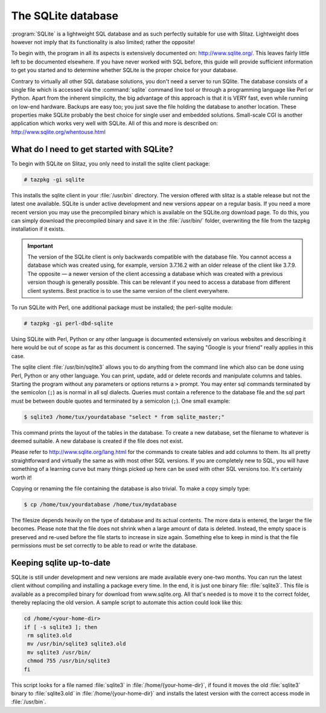 .. doc.slitaz.org/en:guides:database
.. en/guides/database.txt · Last modified: 2014/11/09 17:55 by linea

.. _database:

The SQLite database
===================

:program:`SQLite` is a lightweight SQL database and as such perfectly suitable for use with Slitaz.
Lightweight does however not imply that its functionality is also limited; rather the opposite!

To begin with, the program in all its aspects is extensively documented on: http://www.sqlite.org/.
This leaves fairly little left to be documented elsewhere.
If you have never worked with SQL before, this guide will provide sufficient information to get you started and to determine whether SQLite is the proper choice for your database.

Contrary to virtually all other SQL database solutions, you don't need a server to run SQlite.
The database consists of a single file which is accessed via the :command:`sqlite` command line tool or through a programming language like Perl or Python.
Apart from the inherent simplicity, the big advantage of this approach is that it is VERY fast, even while running on low-end hardware.
Backups are easy too; you just save the file holding the database to another location.
These properties make SQLite probably the best choice for single user and embedded solutions.
Small-scale CGI is another application which works very well with SQLite.
All of this and more is described on: http://www.sqlite.org/whentouse.html


What do I need to get started with SQLite?
------------------------------------------

To begin with SQLite on Slitaz, you only need to install the sqlite client package:

.. code-block:: console

   # tazpkg -gi sqlite

This installs the sqlite client in your :file:`/usr/bin` directory.
The version offered with slitaz is a stable release but not the latest one available.
SQLite is under active development and new versions appear on a regular basis.
If you need a more recent version you may use the precompiled binary which is available on the SQLite.org download page.
To do this, you can simply download the precompiled binary and save it in the :file:`/usr/bin/` folder, overwriting the file from the tazpkg installation if it exists.

.. important::
   The version of the SQLite client is only backwards compatible with the database file.
   You cannot access a database which was created using, for example, version 3.7.16.2 with an older release of the client like 3.7.9.
   The opposite — a newer version of the client accessing a database which was created with a previous version though is generally possible.
   This can be relevant if you need to access a database from different client systems.
   Best practice is to use the same version of the client everywhere.

To run SQLite with Perl, one additional package must be installed; the perl-sqlite module:

.. code-block:: console

   # tazpkg -gi perl-dbd-sqlite

Using SQLite with Perl, Python or any other language is documented extensively on various websites and describing it here would be out of scope as far as this document is concerned.
The saying "Google is your friend" really applies in this case.

The sqlite client :file:`/usr/bin/sqlite3` allows you to do anything from the command line which also can be done using Perl, Python or any other language.
You can print, update, add or delete records and manipulate columns and tables.
Starting the program without any parameters or options returns a ``>`` prompt.
You may enter sql commands terminated by the semicolon (``;``) as is normal in all sql dialects.
Queries must contain a reference to the database file and the sql part must be between double quotes and terminated by a semicolon (``;``).
One small example:

.. code-block:: console

   $ sqlite3 /home/tux/yourdatabase "select * from sqlite_master;"

This command prints the layout of the tables in the database.
To create a new database, set the filename to whatever is deemed suitable.
A new database is created if the file does not exist.
 
Please refer to http://www.sqlite.org/lang.html for the commands to create tables and add columns to them.
Its all pretty straightforward and virtually the same as with most other SQL versions.
If you are completely new to SQL, you will have something of a learning curve but many things picked up here can be used with other SQL versions too.
It's certainly worth it! 

Copying or renaming the file containing the database is also trivial.
To make a copy simply type:

.. code-block:: console

   $ cp /home/tux/yourdatabase /home/tux/mydatabase

The filesize depends heavily on the type of database and its actual contents.
The more data is entered, the larger the file becomes.
Please note that the file does not shrink when a large amount of data is deleted.
Instead, the empty space is preserved and re-used before the file starts to increase in size again.
Something else to keep in mind is that the file permissions must be set correctly to be able to read or write the database.


Keeping sqlite up-to-date
-------------------------

SQLite is still under development and new versions are made available every one-two months.
You can run the latest client without compiling and installing a package every time.
In the end, it is just one binary file: :file:`sqlite3`.
This file is available as a precompiled binary for download from www.sqlite.org.
All that's needed is to move it to the correct folder, thereby replacing the old version.
A sample script to automate this action could look like this:

.. code-block:: shell

   cd /home/<your-home-dir>
   if [ -s sqlite3 ]; then
    rm sqlite3.old
    mv /usr/bin/sqlite3 sqlite3.old
    mv sqlite3 /usr/bin/
    chmod 755 /usr/bin/sqlite3
   fi

This script looks for a file named :file:`sqlite3` in :file:`/home/{your-home-dir}`, if found it moves the old :file:`sqlite3` binary to :file:`sqlite3.old` in :file:`/home/{your-home-dir}` and installs the latest version with the correct access mode in :file:`/usr/bin`.
